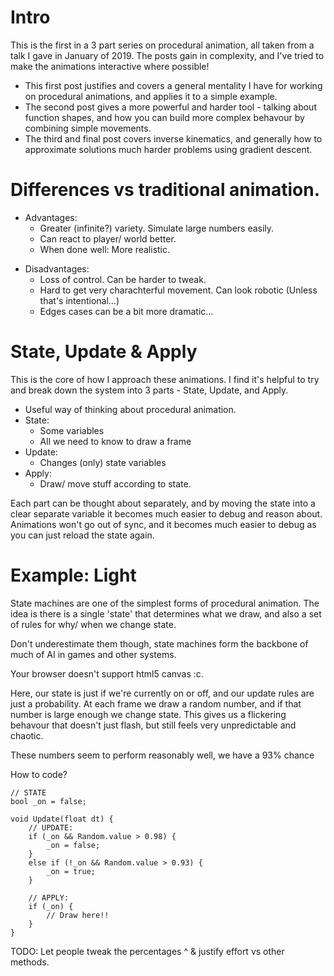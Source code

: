 #+BEGIN_COMMENT
.. title: Procedural Animation 1: State Machines
.. slug: procedural-animation-1-state-machines
.. date: 2019-04-26 00:00:48 UTC+01:00
.. tags: 
.. category: 
.. link: 
.. description: 
.. type: text

#+END_COMMENT

* Intro
This is the first in a 3 part series on procedural animation, all taken from a talk
I gave in January of 2019. The posts gain in complexity, and I've tried to make
the animations interactive where possible!

- This first post justifies and covers a general mentality I have for working on
  procedural animations, and applies it to a simple example.
- The second post gives a more powerful and harder tool - talking about function
  shapes, and how you can build more complex behavour by combining simple movements.
- The third and final post covers inverse kinematics, and generally how to
  approximate solutions much harder problems using gradient descent.

* Differences vs traditional animation.
- Advantages:
  - Greater (infinite?) variety.
    Simulate large numbers easily.
  - Can react to player/ world better.
  - When done well: More realistic.
#+REVEAL: split
- Disadvantages:
  - Loss of control. Can be harder to tweak.
  - Hard to get very charachterful movement. Can look robotic
    (Unless that's intentional...)
  - Edges cases can be a bit more dramatic...

* State, Update & Apply
This is the core of how I approach these animations. I find it's helpful to try
and break down the system into 3 parts - State, Update, and Apply.

- Useful way of thinking about procedural animation.
- State:
  - Some variables
  - All we need to know to draw a frame

- Update:
  - Changes (only) state variables

- Apply:
  - Draw/ move stuff according to state.

Each part can be thought about separately, and by moving the state into a clear
separate variable it becomes much easier to debug and reason about. Animations
won't go out of sync, and it becomes much easier to debug as you can just reload
the state again.

* Example: Light
State machines are one of the simplest forms of procedural animation. The idea
is there is a single 'state' that determines what we draw, and also a set of
rules for why/ when we change state.

Don't underestimate them though, state machines form the backbone of much of AI
in games and other systems.

# Lightswitch anim
#+BEGIN_EXPORT html
<span class="align_all">
    <canvas id="lightswitch" class="light_border" width="400" height="300">
        Your browser doesn't support html5 canvas :c.
    </canvas>
</span>

<script src="/assets/js/procedural_animation/LightSwitch.js"></script>
#+END_EXPORT

Here, our state is just if we're currently on or off, and our update rules are
just a probability. At each frame we draw a random number, and if that number is
large enough we change state. This gives us a flickering behavour that doesn't
just flash, but still feels very unpredictable and chaotic.

#+BEGIN_SRC plantuml :file ../images/light_state.png :exports results
(Light OFF) --> (Light OFF) : "0.93"
(Light OFF) --> (Light ON) : "0.07"
(Light ON) --> (Light ON) : "0.98"
(Light ON) --> (Light OFF) : "0.02"
#+END_SRC

These numbers seem to perform reasonably well, we have a $93\%$ chance

#+RESULTS:
# [[file:../images/light_state.png]]

[[img-url:/images/light_state.png]]

How to code?
#+BEGIN_SRC c++
// STATE
bool _on = false;

void Update(float dt) {
    // UPDATE:
    if (_on && Random.value > 0.98) {
        _on = false;
    }
    else if (!_on && Random.value > 0.93) {
        _on = true;
    }

    // APPLY:
    if (_on) {
        // Draw here!!
    }
}
#+END_SRC

TODO: Let people tweak the percentages ^ & justify effort vs other methods.
